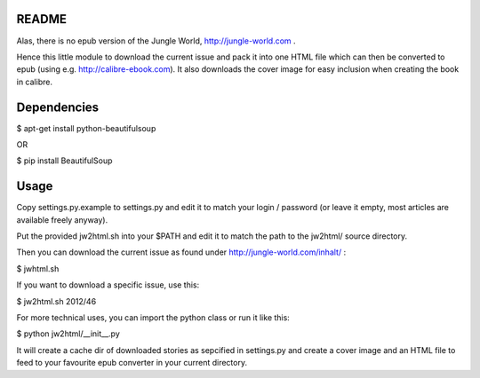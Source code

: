 README
======

Alas, there is no epub version of the Jungle World, http://jungle-world.com .

Hence this little module to download the current issue and pack it into one
HTML file which can then be converted to epub (using e.g. http://calibre-ebook.com).
It also downloads the cover image for easy inclusion when creating the book
in calibre.



Dependencies
============

$ apt-get install python-beautifulsoup

OR

$ pip install BeautifulSoup



Usage
=====

Copy settings.py.example to settings.py and edit it to match your login /
password (or leave it empty, most articles are available freely anyway).

Put the provided jw2html.sh into your $PATH and edit it to
match the path to the jw2html/ source directory.

Then you can download the current issue as found under
http://jungle-world.com/inhalt/ :

$ jwhtml.sh

If you want to download a specific issue, use this:

$ jw2html.sh 2012/46



For more technical uses, you can import the python class or run
it like this:

$ python jw2html/__init__.py

It will create a cache dir of downloaded stories as sepcified in settings.py
and create a cover image and an HTML file to feed to your favourite epub
converter in your current directory.
